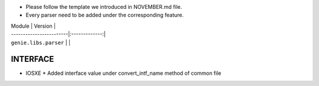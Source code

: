 * Please follow the template we introduced in NOVEMBER.md file.
* Every parser need to be added under the corresponding feature.

| Module                  | Version       |
| ------------------------|:-------------:|
| ``genie.libs.parser``   |               |



--------------------------------------------------------------------------------
                                   INTERFACE
--------------------------------------------------------------------------------
* IOSXE
  * Added interface value under convert_intf_name method of common file